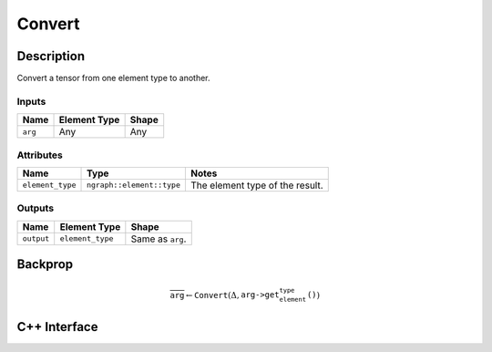 .. convert.rst:

#######
Convert
#######

Description
===========

Convert a tensor from one element type to another.


Inputs
------

+-----------------+-------------------------+--------------------------------+
| Name            | Element Type            | Shape                          |
+=================+=========================+================================+
| ``arg``         | Any                     | Any                            |
+-----------------+-------------------------+--------------------------------+

Attributes
----------

+------------------+---------------------------+---------------------------------+
| Name             | Type                      | Notes                           |
+==================+===========================+=================================+
| ``element_type`` | ``ngraph::element::type`` | The element type of the result. |
+------------------+---------------------------+---------------------------------+

Outputs
-------

+-----------------+-------------------------+--------------------------------+
| Name            | Element Type            | Shape                          |
+=================+=========================+================================+
| ``output``      | ``element_type``        | Same as ``arg``.               |
+-----------------+-------------------------+--------------------------------+


Backprop
========

.. math::

   \overline{\texttt{arg}} \leftarrow \texttt{Convert}(\Delta,\texttt{arg->get_element_type()})


C++ Interface
=============

.. doxygenclass:: ngraph::op::Convert
   :members:
